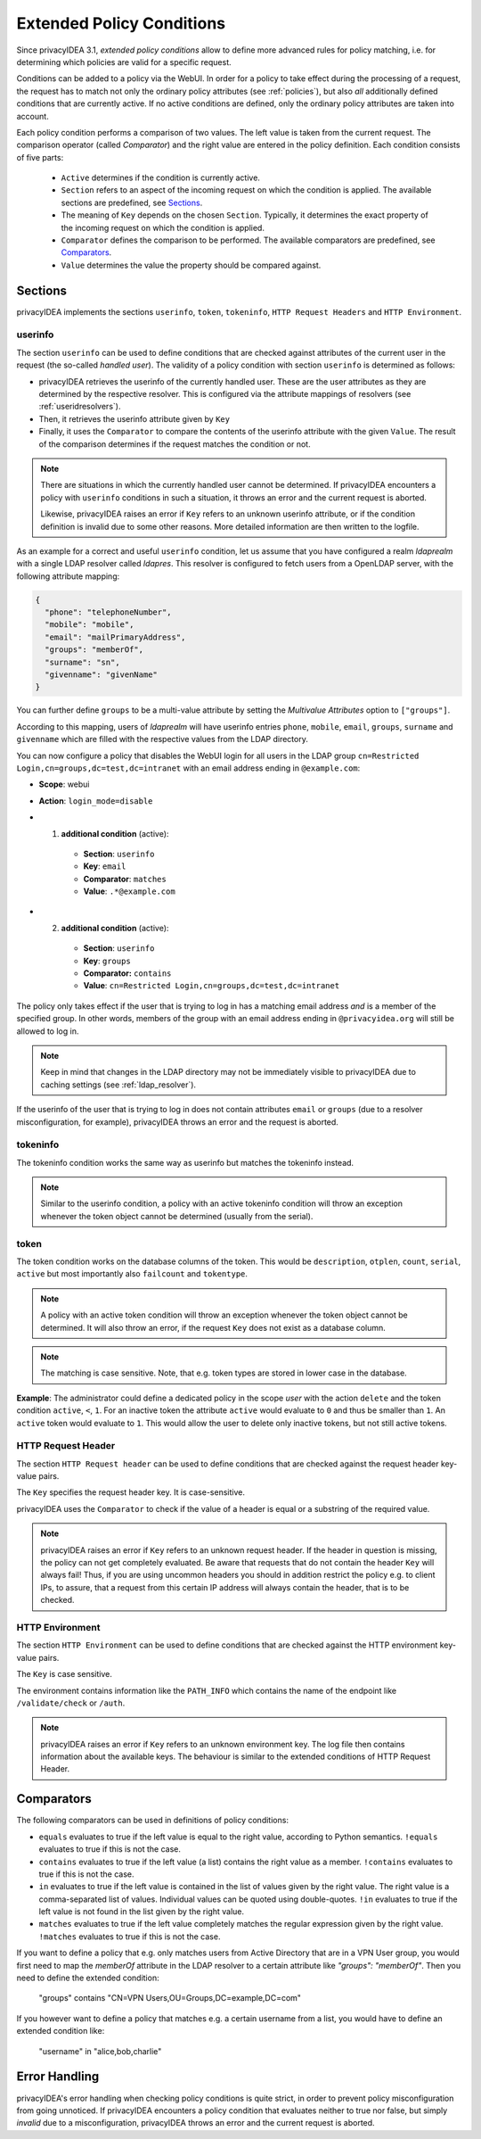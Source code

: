 .. _policy_conditions:

Extended Policy Conditions
--------------------------

Since privacyIDEA 3.1, *extended policy conditions* allow to define more advanced rules
for policy matching, i.e. for determining which policies are valid for a
specific request.

Conditions can be added to a policy via the WebUI. In order for a policy to
take effect during the processing of a request, the request has to match not
only the ordinary policy attributes (see :ref:`policies`), but also *all*
additionally defined conditions that are currently active. If no active
conditions are defined, only the ordinary policy attributes are taken into
account.

Each policy condition performs a comparison of two values. The left value is
taken from the current request. The comparison operator (called *Comparator*)
and the right value are entered in the policy definition. Each condition
consists of five parts:

 * ``Active`` determines if the condition is currently active.
 * ``Section`` refers to an aspect of the incoming request on which the condition is applied.
   The available sections are predefined, see `Sections`_.
 * The meaning of ``Key`` depends on the chosen ``Section``. Typically, it determines the exact property
   of the incoming request on which the condition is applied.
 * ``Comparator`` defines the comparison to be performed. The available comparators are predefined, see `Comparators`_.
 * ``Value`` determines the value the property should be compared against.

Sections
~~~~~~~~

privacyIDEA implements the sections ``userinfo``, ``token``, ``tokeninfo``, ``HTTP Request Headers``
and ``HTTP Environment``.

userinfo
^^^^^^^^

The section ``userinfo`` can be used to define conditions that are checked against attributes of the
current user in the request (the so-called *handled user*).
The validity of a policy condition with section ``userinfo`` is determined as follows:

* privacyIDEA retrieves the userinfo of the currently handled user. These are the user attributes as they are
  determined by the respective resolver. This is configured via the attribute mappings of resolvers
  (see :ref:`useridresolvers`).
* Then, it retrieves the userinfo attribute given by ``Key``
* Finally, it uses the ``Comparator`` to compare the contents of the userinfo attribute with the given ``Value``.
  The result of the comparison determines if the request matches the condition or not.

.. note:: There are situations in which the currently handled user
   cannot be determined.  If privacyIDEA encounters a policy with ``userinfo``
   conditions in such a situation, it throws an error and the current request is
   aborted.

   Likewise, privacyIDEA raises an error if ``Key`` refers to an unknown userinfo
   attribute, or if the condition definition is invalid due to some other reasons.
   More detailed information are then written to the logfile.

As an example for a correct and useful ``userinfo`` condition, let us assume
that you have configured a realm *ldaprealm* with a single LDAP resolver called
*ldapres*. This resolver is configured to fetch users from a OpenLDAP server,
with the following attribute mapping:

.. code-block:: json

    {
      "phone": "telephoneNumber",
      "mobile": "mobile",
      "email": "mailPrimaryAddress",
      "groups": "memberOf",
      "surname": "sn",
      "givenname": "givenName"
    }


You can further define ``groups`` to be a multi-value attribute by setting the
*Multivalue Attributes* option to ``["groups"]``.

According to this mapping, users of *ldaprealm* will have userinfo entries
``phone``, ``mobile``, ``email``, ``groups``, ``surname`` and ``givenname``
which are filled with the respective values from the LDAP directory.

You can now configure a policy that disables the WebUI login for all users in
the LDAP group ``cn=Restricted Login,cn=groups,dc=test,dc=intranet`` with an
email address ending in ``@example.com``:

* **Scope**: webui
* **Action**: ``login_mode=disable``
* 1) **additional condition** (active):

    * **Section**: ``userinfo``
    * **Key**: ``email``
    * **Comparator**: ``matches``
    * **Value**: ``.*@example.com``
*  2) **additional condition** (active):

    * **Section**: ``userinfo``
    * **Key**: ``groups``
    * **Comparator:** ``contains``
    * **Value**: ``cn=Restricted Login,cn=groups,dc=test,dc=intranet``

The policy only takes effect if the user that is trying to log in has a matching
email address *and* is a member of the specified group. In other words, members
of the group with an email address ending in ``@privacyidea.org`` will still be
allowed to log in.

.. note:: Keep in mind that changes in the LDAP directory may not be
   immediately visible to privacyIDEA due to caching settings (see
   :ref:`ldap_resolver`).

If the userinfo of the user that is trying to log in does not contain attributes
``email`` or ``groups`` (due to a resolver misconfiguration, for example), privacyIDEA
throws an error and the request is aborted.


tokeninfo
^^^^^^^^^

The tokeninfo condition works the same way as userinfo but matches the tokeninfo instead.

.. note:: Similar to the userinfo condition, a policy with an active tokeninfo condition will
   throw an exception whenever the token object cannot be determined (usually from the serial).

token
^^^^^

The token condition works on the database columns of the token. This would be
``description``, ``otplen``, ``count``, ``serial``, ``active`` but most importantly
also ``failcount`` and ``tokentype``.

.. note:: A policy with an active token condition will
   throw an exception whenever the token object cannot be determined.
   It will also throw an error, if the request ``Key`` does not exist
   as a database column.

.. note:: The matching is case sensitive. Note, that e.g. token types are
   stored in lower case in the database.

**Example**: The administrator could define a dedicated policy in the scope *user* with the
action ``delete`` and the token condition ``active``, ``<``, ``1``. For an inactive token the attribute ``active``
would evaluate to ``0`` and thus be smaller than ``1``. An ``active`` token would evaluate to ``1``.
This would allow the user to delete only inactive tokens, but not still active tokens.

HTTP Request Header
^^^^^^^^^^^^^^^^^^^

The section ``HTTP Request header`` can be used to define conditions that are checked against
the request header key-value pairs.

The ``Key`` specifies the request header key. It is case-sensitive.

privacyIDEA uses the ``Comparator`` to check if the value of a header is equal or a substring
of the required value.

.. note:: privacyIDEA raises an error if ``Key`` refers to an unknown request header.
   If the header in question is missing, the policy can not get completely evaluated.
   Be aware that requests that do not contain the header ``Key`` will always fail!
   Thus, if you are using uncommon headers you should
   in addition restrict the policy e.g. to client IPs, to assure, that a request from
   this certain IP address will always contain the header, that is to be checked.

HTTP Environment
^^^^^^^^^^^^^^^^

The section ``HTTP Environment`` can be used to define conditions that are checked against
the HTTP environment key-value pairs.

The ``Key`` is case sensitive.

The environment contains information like the ``PATH_INFO`` which contains the name of the
endpoint like ``/validate/check`` or ``/auth``.

.. note:: privacyIDEA raises an error if ``Key`` refers to an unknown environment key.
   The log file then contains information about the available keys.
   The behaviour is similar to the extended conditions of HTTP Request Header.

Comparators
~~~~~~~~~~~

The following comparators can be used in definitions of policy conditions:

* ``equals`` evaluates to true if the left value is equal to the right value, according to Python semantics.
  ``!equals`` evaluates to true if this is not the case.
* ``contains`` evaluates to true if the left value (a list) contains the right value as a member.
  ``!contains`` evaluates to true if this is not the case.
* ``in`` evaluates to true if the left value is contained in the list of values given by the right value.
  The right value is a comma-separated list of values. Individual
  values can be quoted using double-quotes.
  ``!in`` evaluates to true if the left value is not found in the list given by the right value.
* ``matches`` evaluates to true if the left value completely matches the regular expression given by the right value.
  ``!matches`` evaluates to true if this is not the case.


If you want to define a policy that e.g. only matches users from Active Directory that are in a
VPN User group, you would first need to map the `memberOf` attribute in the LDAP resolver to a certain
attribute like `"groups": "memberOf"`. Then you need to define the extended condition:

   "groups" contains "CN=VPN Users,OU=Groups,DC=example,DC=com"

If you however want to define a policy that matches e.g. a certain username from a list,
you would have to define an extended condition like:

   "username" in "alice,bob,charlie"


Error Handling
~~~~~~~~~~~~~~

privacyIDEA's error handling when checking policy conditions is quite strict,
in order to prevent policy misconfiguration from going unnoticed. If
privacyIDEA encounters a policy condition that evaluates neither to true nor
false, but simply *invalid* due to a misconfiguration, privacyIDEA throws an
error and the current request is aborted.
